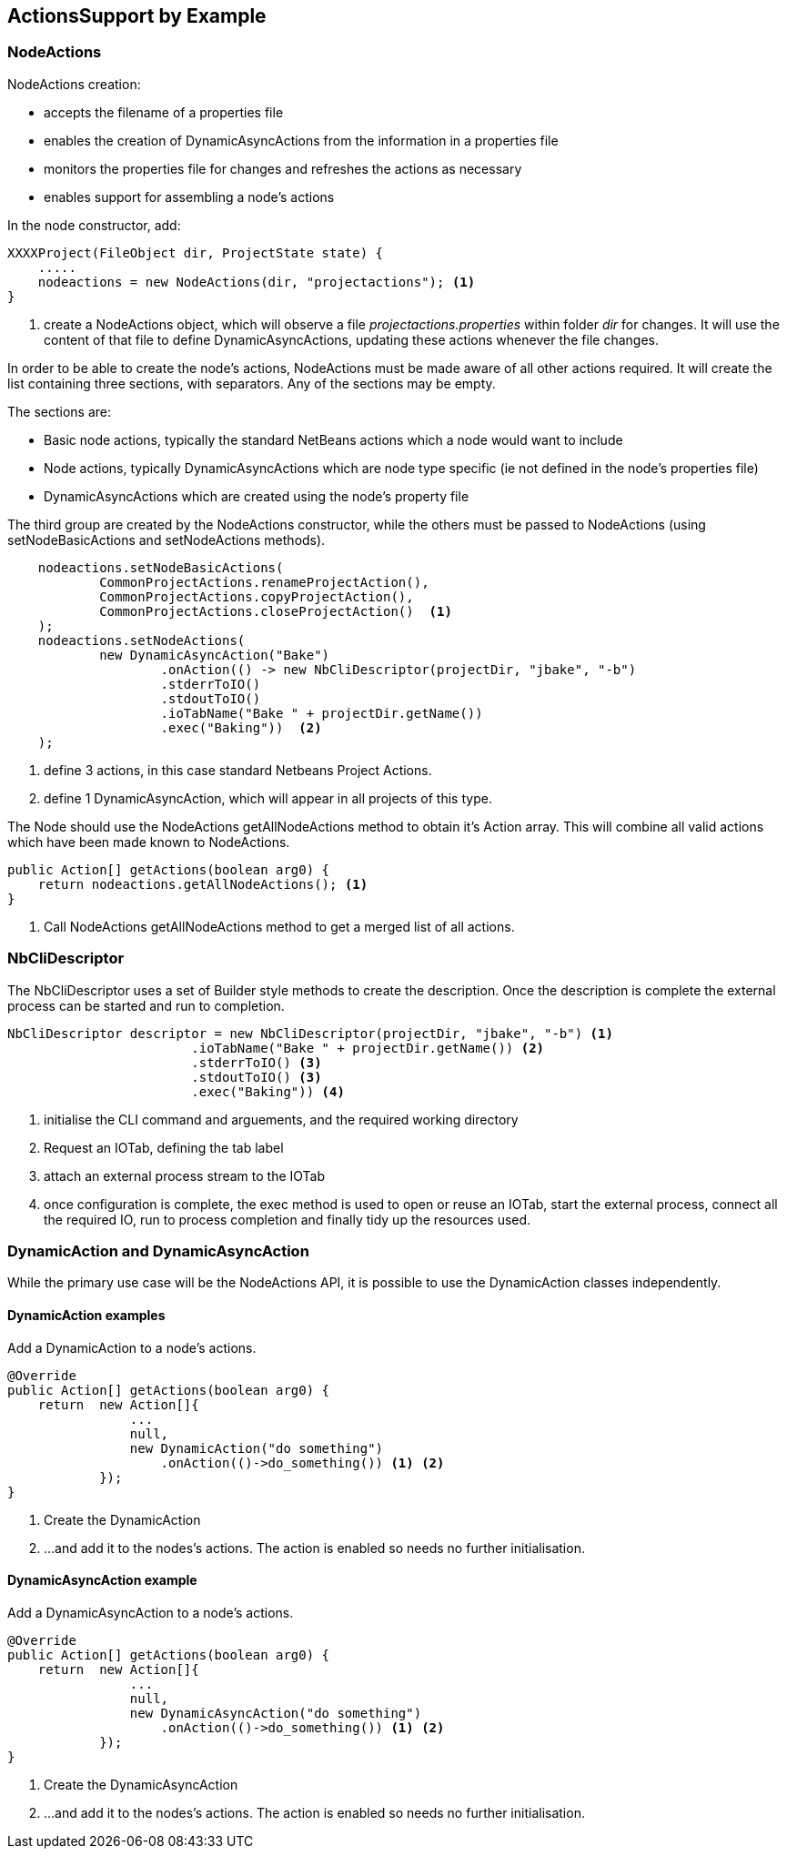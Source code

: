 == ActionsSupport by Example

=== NodeActions

NodeActions creation:

* accepts the filename of a properties file
* enables the creation of DynamicAsyncActions from the information in a
properties file
* monitors the properties file for changes and refreshes the actions as
necessary
* enables support for assembling a node's actions

In the node constructor, add:

[source,java]
[%unbreakable]
----

XXXXProject(FileObject dir, ProjectState state) {
    .....
    nodeactions = new NodeActions(dir, "projectactions"); <1>
}

----
<1> create a NodeActions object, which will observe a
file _projectactions.properties_ within folder _dir_ for changes.
It will use the content of that file to define DynamicAsyncActions,
updating these actions whenever the file changes.

In order to be able to create the node's actions, NodeActions must be
made aware of all other actions required.
It will create the list containing three sections, with separators.   
Any of the sections may be empty.

The sections are:

* Basic node actions, typically the standard NetBeans actions which a node
would want to include
* Node actions, typically DynamicAsyncActions which are node type specific (ie not
defined in the node's properties file)
* DynamicAsyncActions which are created using the node's property file

The third group are created by the NodeActions constructor, while the
others must be passed to NodeActions (using setNodeBasicActions
and setNodeActions methods).

[source,java]
[%unbreakable]
----

    nodeactions.setNodeBasicActions(
            CommonProjectActions.renameProjectAction(),
            CommonProjectActions.copyProjectAction(),
            CommonProjectActions.closeProjectAction()  <1>
    );
    nodeactions.setNodeActions(
            new DynamicAsyncAction("Bake")
                    .onAction(() -> new NbCliDescriptor(projectDir, "jbake", "-b")
                    .stderrToIO()
                    .stdoutToIO()
                    .ioTabName("Bake " + projectDir.getName())
                    .exec("Baking"))  <2>
    );
----
<1> define 3 actions, in this case standard Netbeans Project Actions.
<2> define 1 DynamicAsyncAction, which will appear in all projects of this type.

The Node should use the NodeActions getAllNodeActions method to obtain
it's Action array.
This will combine all valid actions which have been made known to NodeActions.

[source, java]
[%unbreakable]
----

public Action[] getActions(boolean arg0) {
    return nodeactions.getAllNodeActions(); <1>
}

----
<1> Call NodeActions getAllNodeActions method to get a merged list of
all actions.

=== NbCliDescriptor

The NbCliDescriptor uses a set of Builder style methods to create the
description. Once the description is complete the external process can be started
and run to completion.

[source, java]
[%unbreakable]
----

NbCliDescriptor descriptor = new NbCliDescriptor(projectDir, "jbake", "-b") <1>
                        .ioTabName("Bake " + projectDir.getName()) <2>
                        .stderrToIO() <3>
                        .stdoutToIO() <3>
                        .exec("Baking")) <4>

----
<1> initialise the CLI command and arguements, and the required
working directory
<2> Request an IOTab, defining the tab label
<3> attach an external process stream to the IOTab
<4> once configuration is complete, 
the exec method is used to open or reuse an IOTab, start
the external process, connect all the required IO, run to process completion and
finally tidy up the resources used.


=== DynamicAction and DynamicAsyncAction

While the primary use case will be the NodeActions
API, it is possible to use the DynamicAction classes independently.

==== DynamicAction examples

Add a DynamicAction to a node's actions.

[source,java]
[%unbreakable]
----

@Override
public Action[] getActions(boolean arg0) {
    return  new Action[]{
                ...
                null,
                new DynamicAction("do something")
                    .onAction(()->do_something()) <1> <2>
            });
}

----
<1> Create the DynamicAction
<2> ...and add it to the nodes's actions.
The action is enabled so needs no further initialisation.

==== DynamicAsyncAction example

Add a DynamicAsyncAction to a node's actions.

[source,java]
[%unbreakable]
----

@Override
public Action[] getActions(boolean arg0) {
    return  new Action[]{
                ...
                null,
                new DynamicAsyncAction("do something")
                    .onAction(()->do_something()) <1> <2>
            });
}

----
<1> Create the DynamicAsyncAction
<2> ...and add it to the nodes's actions.
The action is enabled so needs no further initialisation.
